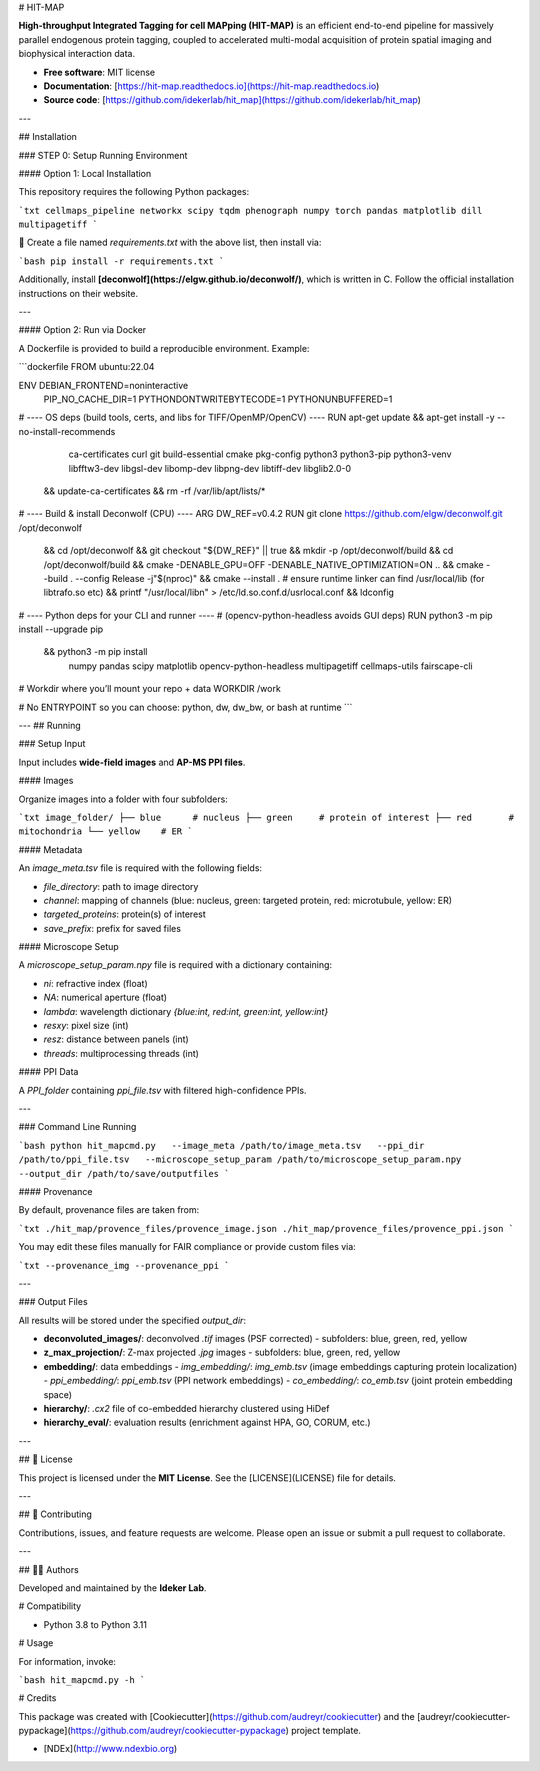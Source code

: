 # HIT-MAP

**High-throughput Integrated Tagging for cell MAPping (HIT-MAP)** is an efficient end-to-end pipeline for massively parallel endogenous protein tagging, coupled to accelerated multi-modal acquisition of protein spatial imaging and biophysical interaction data.

- **Free software**: MIT license  
- **Documentation**: [https://hit-map.readthedocs.io](https://hit-map.readthedocs.io)  
- **Source code**: [https://github.com/idekerlab/hit_map](https://github.com/idekerlab/hit_map)  

---

## Installation

### STEP 0: Setup Running Environment

#### Option 1: Local Installation

This repository requires the following Python packages:

```txt
cellmaps_pipeline
networkx
scipy
tqdm
phenograph
numpy
torch
pandas
matplotlib
dill
multipagetiff
```

📌 Create a file named `requirements.txt` with the above list, then install via:

```bash
pip install -r requirements.txt
```

Additionally, install **[deconwolf](https://elgw.github.io/deconwolf/)**, which is written in C.  
Follow the official installation instructions on their website.

---

#### Option 2: Run via Docker

A Dockerfile is provided to build a reproducible environment. Example:

```dockerfile
FROM ubuntu:22.04

ENV DEBIAN_FRONTEND=noninteractive \
    PIP_NO_CACHE_DIR=1 \
    PYTHONDONTWRITEBYTECODE=1 \
    PYTHONUNBUFFERED=1

# ---- OS deps (build tools, certs, and libs for TIFF/OpenMP/OpenCV) ----
RUN apt-get update && apt-get install -y --no-install-recommends \
    ca-certificates curl git \
    build-essential cmake pkg-config \
    python3 python3-pip python3-venv \
    libfftw3-dev libgsl-dev libomp-dev libpng-dev libtiff-dev \
    libglib2.0-0 \
 && update-ca-certificates \
 && rm -rf /var/lib/apt/lists/*

# ---- Build & install Deconwolf (CPU) ----
ARG DW_REF=v0.4.2
RUN git clone https://github.com/elgw/deconwolf.git /opt/deconwolf \
 && cd /opt/deconwolf && git checkout "${DW_REF}" || true \
 && mkdir -p /opt/deconwolf/build && cd /opt/deconwolf/build \
 && cmake -DENABLE_GPU=OFF -DENABLE_NATIVE_OPTIMIZATION=ON .. \
 && cmake --build . --config Release -j"$(nproc)" \
 && cmake --install . \
 # ensure runtime linker can find /usr/local/lib (for libtrafo.so etc)
 && printf "/usr/local/lib\n" > /etc/ld.so.conf.d/usrlocal.conf \
 && ldconfig

# ---- Python deps for your CLI and runner ----
# (opencv-python-headless avoids GUI deps)
RUN python3 -m pip install --upgrade pip \
 && python3 -m pip install \
    numpy pandas scipy matplotlib \
    opencv-python-headless \
    multipagetiff \
    cellmaps-utils \
    fairscape-cli

# Workdir where you’ll mount your repo + data
WORKDIR /work

# No ENTRYPOINT so you can choose: python, dw, dw_bw, or bash at runtime
```

---
##  Running 

### Setup Input

Input includes **wide-field images** and **AP-MS PPI files**.

#### Images

Organize images into a folder with four subfolders:

```txt
image_folder/
├── blue      # nucleus
├── green     # protein of interest
├── red       # mitochondria
└── yellow    # ER
```

#### Metadata

An `image_meta.tsv` file is required with the following fields:

- `file_directory`: path to image directory  
- `channel`: mapping of channels (blue: nucleus, green: targeted protein, red: microtubule, yellow: ER)  
- `targeted_proteins`: protein(s) of interest  
- `save_prefix`: prefix for saved files  

#### Microscope Setup

A `microscope_setup_param.npy` file is required with a dictionary containing:

- `ni`: refractive index (float)  
- `NA`: numerical aperture (float)  
- `lambda`: wavelength dictionary `{blue:int, red:int, green:int, yellow:int}`  
- `resxy`: pixel size (int)  
- `resz`: distance between panels (int)  
- `threads`: multiprocessing threads (int)  

#### PPI Data

A `PPI_folder` containing `ppi_file.tsv` with filtered high-confidence PPIs.

---

### Command Line Running

```bash
python hit_mapcmd.py   --image_meta /path/to/image_meta.tsv   --ppi_dir /path/to/ppi_file.tsv   --microscope_setup_param /path/to/microscope_setup_param.npy   --output_dir /path/to/save/outputfiles
```

#### Provenance

By default, provenance files are taken from:

```txt
./hit_map/provence_files/provence_image.json
./hit_map/provence_files/provence_ppi.json
```

You may edit these files manually for FAIR compliance or provide custom files via:

```txt
--provenance_img
--provenance_ppi
```

---

### Output Files

All results will be stored under the specified `output_dir`:

- **deconvoluted_images/**: deconvolved `.tif` images (PSF corrected)  
  - subfolders: blue, green, red, yellow  

- **z_max_projection/**: Z-max projected `.jpg` images  
  - subfolders: blue, green, red, yellow  

- **embedding/**: data embeddings  
  - `img_embedding/`: `img_emb.tsv` (image embeddings capturing protein localization)  
  - `ppi_embedding/`: `ppi_emb.tsv` (PPI network embeddings)  
  - `co_embedding/`: `co_emb.tsv` (joint protein embedding space)  

- **hierarchy/**: `.cx2` file of co-embedded hierarchy clustered using HiDef  

- **hierarchy_eval/**: evaluation results (enrichment against HPA, GO, CORUM, etc.)  

---

## 📜 License

This project is licensed under the **MIT License**. See the [LICENSE](LICENSE) file for details.

---

## 🙌 Contributing

Contributions, issues, and feature requests are welcome.  
Please open an issue or submit a pull request to collaborate.

---

## 👩‍💻 Authors

Developed and maintained by the **Ideker Lab**. 


# Compatibility

- Python 3.8 to Python 3.11

# Usage

For information, invoke:

```bash
hit_mapcmd.py -h
```

# Credits

This package was created with [Cookiecutter](https://github.com/audreyr/cookiecutter) and the [audreyr/cookiecutter-pypackage](https://github.com/audreyr/cookiecutter-pypackage) project template.

- [NDEx](http://www.ndexbio.org)

